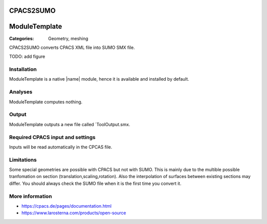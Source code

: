 CPACS2SUMO
==========

ModuleTemplate
==============

:Categories: Geometry, meshing

CPACS2SUMO converts CPACS XML file into SUMO SMX file.

TODO: add figure

Installation
------------

ModuleTemplate is a native |name| module, hence it is available and installed by default.

Analyses
--------

ModuleTemplate computes nothing.

Output
------

ModuleTemplate outputs a new file called `ToolOutput.smx.

Required CPACS input and settings
---------------------------------

Inputs will be read automatically in the CPCAS file.

Limitations
-----------

Some special geometries are possible with CPACS but not with SUMO. This is mainly due to the multible possible tranfomation on section (translation,scaling,rotation).
Also the interpolation of surfaces between existing sections may differ. You should always check the SUMO file when it is the first time you convert it.

More information
----------------

* https://cpacs.de/pages/documentation.html
* https://www.larosterna.com/products/open-source
